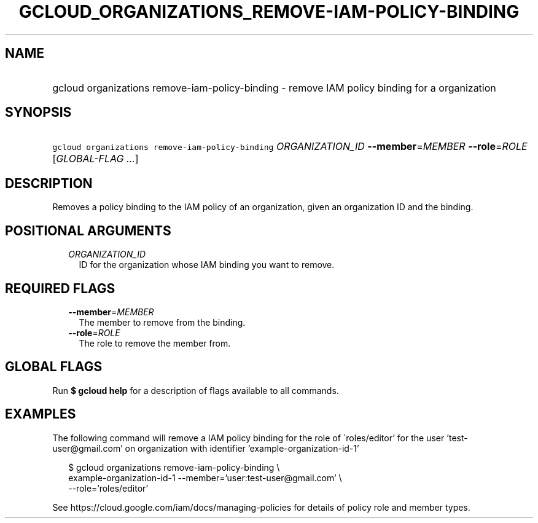 
.TH "GCLOUD_ORGANIZATIONS_REMOVE\-IAM\-POLICY\-BINDING" 1



.SH "NAME"
.HP
gcloud organizations remove\-iam\-policy\-binding \- remove IAM policy binding for a organization



.SH "SYNOPSIS"
.HP
\f5gcloud organizations remove\-iam\-policy\-binding\fR \fIORGANIZATION_ID\fR \fB\-\-member\fR=\fIMEMBER\fR \fB\-\-role\fR=\fIROLE\fR [\fIGLOBAL\-FLAG\ ...\fR]



.SH "DESCRIPTION"

Removes a policy binding to the IAM policy of an organization, given an
organization ID and the binding.



.SH "POSITIONAL ARGUMENTS"

.RS 2m
.TP 2m
\fIORGANIZATION_ID\fR
ID for the organization whose IAM binding you want to remove.


.RE
.sp

.SH "REQUIRED FLAGS"

.RS 2m
.TP 2m
\fB\-\-member\fR=\fIMEMBER\fR
The member to remove from the binding.

.TP 2m
\fB\-\-role\fR=\fIROLE\fR
The role to remove the member from.


.RE
.sp

.SH "GLOBAL FLAGS"

Run \fB$ gcloud help\fR for a description of flags available to all commands.



.SH "EXAMPLES"

The following command will remove a IAM policy binding for the role of
\'roles/editor' for the user 'test\-user@gmail.com' on organization with
identifier 'example\-organization\-id\-1'

.RS 2m
$ gcloud organizations remove\-iam\-policy\-binding \e
    example\-organization\-id\-1 \-\-member='user:test\-user@gmail.com' \e
    \-\-role='roles/editor'
.RE

See https://cloud.google.com/iam/docs/managing\-policies for details of policy
role and member types.
